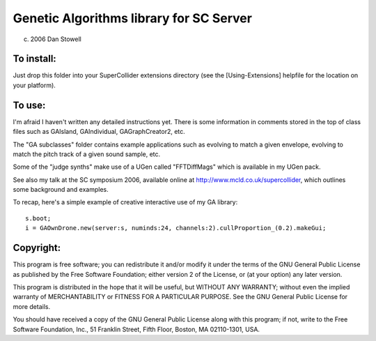 ========================================
Genetic Algorithms library for SC Server
========================================

(c) 2006 Dan Stowell


To install:
===========

Just drop this folder into your SuperCollider extensions 
directory (see the [Using-Extensions] helpfile for the 
location on your platform). 


To use:
=======

I'm afraid I haven't written any detailed instructions yet.
There is some information in comments stored in the top of
class files such as GAIsland, GAIndividual, GAGraphCreator2,
etc.

The "GA subclasses" folder contains example applications 
such as evolving to match a given envelope, evolving to 
match the pitch track of a given sound sample, etc.

Some of the "judge synths" make use of a UGen called 
"FFTDiffMags" which is available in my UGen pack.

See also my talk at the SC symposium 2006, available online
at http://www.mcld.co.uk/supercollider, which outlines some
background and examples.

To recap, here's a simple example of creative interactive
use of my GA library::

    s.boot;
    i = GAOwnDrone.new(server:s, numinds:24, channels:2).cullProportion_(0.2).makeGui;

 
Copyright:
==========

This program is free software; you can redistribute it and/or
modify it under the terms of the GNU General Public License
as published by the Free Software Foundation; either version 2
of the License, or (at your option) any later version.

This program is distributed in the hope that it will be useful,
but WITHOUT ANY WARRANTY; without even the implied warranty of
MERCHANTABILITY or FITNESS FOR A PARTICULAR PURPOSE.  See the
GNU General Public License for more details.

You should have received a copy of the GNU General Public License
along with this program; if not, write to the Free Software
Foundation, Inc., 51 Franklin Street, Fifth Floor, Boston, MA  02110-1301, USA.



